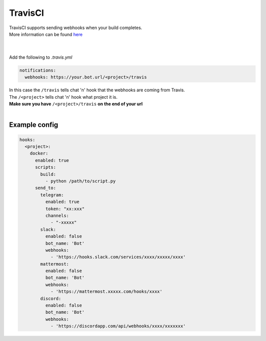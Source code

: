 ##################
TravisCI
##################

| TravisCI supports sending webhooks when your build completes.
| More information can be found `here <https://docs.travis-ci.com/user/notifications/#Configuring-webhook-notifications>`_
|
|

Add the following to `.travis.yml`

.. code-block:: yaml

  notifications:
    webhooks: https://your.bot.url/<project>/travis



| In this case the ``/travis`` tells chat 'n' hook that the webhooks are coming from Travis.
| The ``/<project>`` tells chat 'n' hook what project it is.
| **Make sure you have** ``/<project>/travis`` **on the end of your url**
|

Example config
--------------


.. code-block:: yaml

  hooks:
    <project>:
      docker:
        enabled: true
        scripts:
          build:
            - python /path/to/script.py
        send_to:
          telegram:
            enabled: true
            token: "xx:xxx"
            channels:
              - "-xxxxx"
          slack:
            enabled: false
            bot_name: 'Bot'
            webhooks:
              - 'https://hooks.slack.com/services/xxxx/xxxxx/xxxx'
          mattermost:
            enabled: false
            bot_name: 'Bot'
            webhooks:
              - 'https://mattermost.xxxxx.com/hooks/xxxx'
          discord:
            enabled: false
            bot_name: 'Bot'
            webhooks:
              - 'https://discordapp.com/api/webhooks/xxxx/xxxxxxx'
